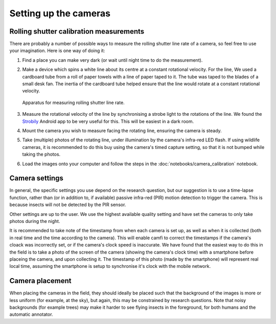 Setting up the cameras
======================

Rolling shutter calibration measurements
----------------------------------------

There are probably a number of possible ways to measure the rolling shutter
line rate of a camera, so feel free to use your imagination. Here is one way of
doing it:

1. Find a place you can make very dark (or wait until night time to do the
   measurement).

2. Make a device which spins a white line about its centre at a constant
   rotational velocity. For the line, We used a cardboard tube from a roll of
   paper towels with a line of paper taped to it. The tube was taped to the
   blades of a small desk fan. The inertia of the cardboard tube helped ensure
   that the line would rotate at a constant rotational velocity.

   .. _fig-calibration_setup:

   .. figure:: figures/calibration_setup.jpg
      :alt: Apparatus for measuring rolling shutter line rate
      :width: 100 %
      :align: center

      Apparatus for measuring rolling shutter line rate.

      ..

3. Measure the rotational velocity of the line by synchronising a strobe light
   to the rotations of the line. We found the Strobily_ Android app to be
   very useful for this. This will be easiest in a dark room.

4. Mount the camera you wish to measure facing the rotating line, ensuring the
   camera is steady.

5. Take (multiple) photos of the rotating line, under illumination by the
   camera's infra-red LED flash. If using wildlife cameras, it is recommended
   to do this buy using the camera's timed capture setting, so that it is not
   bumped while taking the photos.

6. Load the images onto your computer and follow the steps in the
   :doc:`notebooks/camera_calibration` notebook.

.. _Strobily: https://play.google.com/store/apps/details?id=com.tp77.StrobeAd


Camera settings
---------------

In general, the specific settings you use depend on the research question, but
our suggestion is to use a time-lapse function, rather than (or in addition to,
if available) passive infra-red (PIR) motion detection to trigger the camera.
This is because insects will not be detected by the PIR sensor.

Other settings are up to the user. We use the highest available quality setting
and have set the cameras to only take photos during the night.

It is recommended
to take note of the timestamp
from when each camera is set up,
as well as when it is collected
(both in real time and the time according to the camera).
This will enable camfi to correct the timestamps
if the camera's cloack was incorrectly set,
or if the camera's clock speed is inaccurate.
We have found that the easiest way to do this
in the field
is to take a photo of the screen of the camera
(showing the camera's clock time)
with a smartphone
before placeing the camera,
and upon collecting it.
The timestamp of this photo
(made by the smartphone)
will represent real local time,
assuming the smartphone is setup to
synchronise it's clock with the
mobile network.


Camera placement
----------------

When placing the cameras in the field,
they should ideally be placed such that the background of the images is
more or less uniform
(for example, at the sky),
but again, this may be constrained by
research questions.
Note that noisy backgrounds
(for example trees)
may make it harder
to see flying insects in the foreground,
for both humans and the automatic annotator.
